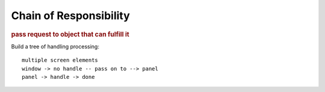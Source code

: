 
Chain of Responsibility
-----------------------
.. rubric:: pass request to object that can fulfill it

Build a tree of handling processing::

    multiple screen elements
    window -> no handle -- pass on to --> panel
    panel -> handle -> done


